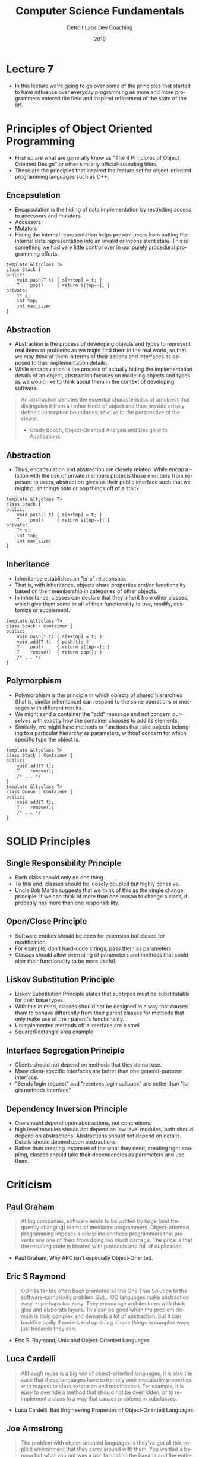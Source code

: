 #+TITLE:  Computer Science Fundamentals
#+AUTHOR: Detroit Labs Dev Coaching
#+DATE:   2018
#+EMAIL:  ndotz@detroitlabs.com
#+LANGUAGE:  en
#+OPTIONS:   H:3 num:nil toc:nil \n:nil @:t ::t |:t ^:t -:t f:t *:t <:t
#+OPTIONS:   skip:nil d:nil todo:t pri:nil tags:not-in-toc timestamp:nil
#+INFOJS_OPT: view:nil toc:nil ltoc:t mouse:underline buttons:0 path:http://orgmode.org/org-info.js
#+EXPORT_SELECT_TAGS: export
#+EXPORT_EXCLUDE_TAGS: noexport
#+REVEAL_PLUGINS: (highlight notes)
#+REVEAL_THEME: league
#+REVEAL_MARGIN: 0.2
# #+REVEAL_MIN_SCALE: 0.5
# #+REVEAL_MAX_SCALE: 2.5
#+REVEAL_EXTRA_CSS: ./presentation.css

* Lecture 7
  #+BEGIN_NOTES
  - In this lecture we're going to go over some of the principles that
    started to have influence over everyday programming as more and
    more programmers entered the field and inspired refinement of the
    state of the art.
  #+END_NOTES
* Principles of Object Oriented Programming
  #+BEGIN_NOTES
  - First up are what are generally know as "The 4 Principles of
    Object Oriented Design" or other similarly official-sounding titles.
  - These are the principles that inspired the feature set for
    object-oriented programming languages such as C++.
  #+END_NOTES
** Encapsulation
   #+BEGIN_NOTES
   - Encapsulation is the hiding of data implementation by restricting
     access to accessors and mutators.
   - Accessors
   - Mutators
   - Hiding the internal representation helps prevent users from
     putting the internal data representation into an invalid or
     inconsistent state. This is something we had very little control
     over in our purely procedural programming efforts.
   #+END_NOTES
   #+BEGIN_SRC c++
   template &lt;class T>
   class Stack {
   public:
       void push(T t) { s[++top] = t; }
       T    pop()     { return s[top--]; }
   private:
       T* s;
       int top;
       int max_size;
   }
   #+END_SRC
** Abstraction
   #+BEGIN_NOTES
   - Abstraction is the process of developing objects and types to
     represent real items or problems as we might find them in the
     real world, so that we may think of them in terms of their
     actions and interfaces as opposed to their implementation
     details.
   - While encapsulation is the process of actually hiding the
     implementation details of an object, abstraction focuses on
     modeling objects and types as we would like to think about them
     in the context of developing software.
   #+END_NOTES
   #+BEGIN_QUOTE
   An abstraction denotes the essential characteristics of an object
   that distinguish it from all other kinds of object and thus provide
   crisply defined conceptual boundaries, relative to the perspective
   of the viewer.
   - Grady Booch, Object-Oriented Analysis and Design with
     Applications
   #+END_QUOTE
** Abstraction
   #+BEGIN_NOTES
   - Thus, encapsulation and abstraction are closely related. While
     encapsulation with the use of private members protects those
     members from exposure to users, abstraction gives us their public
     interface such that we might push things onto or pop things off
     of a stack.
   #+END_NOTES
   #+BEGIN_SRC c++
   template &lt;class T>
   class Stack {
   public:
       void push(T t) { s[++top] = t; }
       T    pop()     { return s[top--]; }
   private:
       T* s;
       int top;
       int max_size;
   }
   #+END_SRC
** Inheritance
   #+BEGIN_NOTES
   - Inheritance establishes an "is-a" relationship.
   - That is, with inheritance, objects share properties and/or
     functionality based on their membership in categories of other
     objects.
   - In inheritance, classes can declare that they inherit from other
     classes, which give them some or all of their functionality to
     use, modify, customize or supplement.
   #+END_NOTES
   #+BEGIN_SRC c++
   template &lt;class T>
   class Stack : Container {
   public:
       void push(T t) { s[++top] = t; }
       void add(T t)  { push(t); }
       T    pop()     { return s[top--]; }
       T    remove()  { return pop(); }
       /* ... */
   }
   #+END_SRC
** Polymorphism
   #+BEGIN_NOTES
   - Polymorphism is the principle in which objects of shared
     hierarchies (that is, similar inheritance) can respond to the
     same operations or messages with different results.
   - We might send a container the "add" message and not concern
     ourselves with exactly how the container chooses to add its
     elements.
   - Similarly, we might have methods or functions that take objects
     belonging to a particular hierarchy as parameters, without
     concern for which specific type the object is.
   #+END_NOTES
   #+BEGIN_SRC c++
   template &lt;class T>
   class Stack : Container {
   public:
       void add(T t);
       T    remove();
       /* ... */
   }
   template &lt;class T>
   class Queue : Container {
   public:
       void add(T t);
       T    remove();
       /* ... */
   }
   #+END_SRC
* SOLID Principles
** Single Responsibility Principle
   #+BEGIN_NOTES
   - Each class should only do one thing.
   - To this end, classes should be loosely coupled but highly cohesive.
   - Uncle Bob Martin suggests that we think of this as the single
     change principle. If we can think of more than one reason to
     change a class, it probably has more than one responsibility.
   #+END_NOTES
** Open/Close Principle
   #+BEGIN_NOTES
   - Software entities should be open for extension but closed for
     modification.
   - For example, don't hard-code strings, pass them as parameters
   - Classes should allow overriding of parameters and methods that
     could alter their functionality to be more useful.
   #+END_NOTES
** Liskov Substitution Principle
   #+BEGIN_NOTES
   - Liskov Substitution Principle states that subtypes must be
     substitutable for their base types.
   - With this in mind, classes should not be designed in a way that
     causes them to behave differently from their parent classes for
     methods that only make use of their parent's functionality.
   - Unimplemented methods off a interface are a smell
   - Square/Rectangle area example
   #+END_NOTES
** Interface Segregation Principle
   #+BEGIN_NOTES
   - Clients should not depend on methods that they do not use.
   - Many client-specific interfaces are better than one
     general-purpose interface.
   - "Sends login request" and "receives login callback" are better
     than "login methods interface"
   #+END_NOTES
** Dependency Inversion Principle
   #+BEGIN_NOTES
   - One should depend upon abstractions, not concretions.
   - high level modules should not depend on low level modules; both
     should depend on abstractions. Abstractions should not depend on
     details.  Details should depend upon abstractions.
   - Rather than creating instances of the what they need, creating
     tight coupling, classes should take their dependencies as
     parameters and use them.
   #+END_NOTES
* Criticism
** Paul Graham
   #+BEGIN_QUOTE
   At big companies, software tends to be written by large (and
   frequently changing) teams of mediocre programmers. Object-oriented
   programming imposes a discipline on these programmers that prevents
   any one of them from doing too much damage. The price is that the
   resulting code is bloated with protocols and full of duplication.
   #+END_QUOTE
   - Paul Graham, Why ARC isn't especially Object-Oriented.
** Eric S Raymond
   #+BEGIN_QUOTE
   OO has far too often been promoted as the One True Solution to the
   software-complexity problem. But...
   OO languages make abstraction easy — perhaps too easy. They
   encourage architectures with thick glue and elaborate layers. This
   can be good when the problem domain is truly complex and demands a
   lot of abstraction, but it can backfire badly if coders end up
   doing simple things in complex ways just because they can.
   #+END_QUOTE
   - Eric S. Raymond, Unix and Object-Oriented Languages
** Luca Cardelli
   #+BEGIN_QUOTE
   Although reuse is a big win of object-oriented languages, it is also
   the case that these languages have extremely poor modularity
   properties with respect to class extension and modification. For
   example, it is easy to override a method that should not be
   overridden, or to reimplement a class in a way that causes problems in
   subclasses.
   #+END_QUOTE
   - Luca Cardelli, Bad Engineering Properties of Object-Oriented Languages
** Joe Armstrong
   #+BEGIN_QUOTE
   The problem with object-oriented languages is they've got all this
   implicit environment that they carry around with them. You wanted a
   banana but what you got was a gorilla holding the banana and the
   entire jungle.
   #+END_QUOTE
   - Joe Armstrong, Coders at Work
